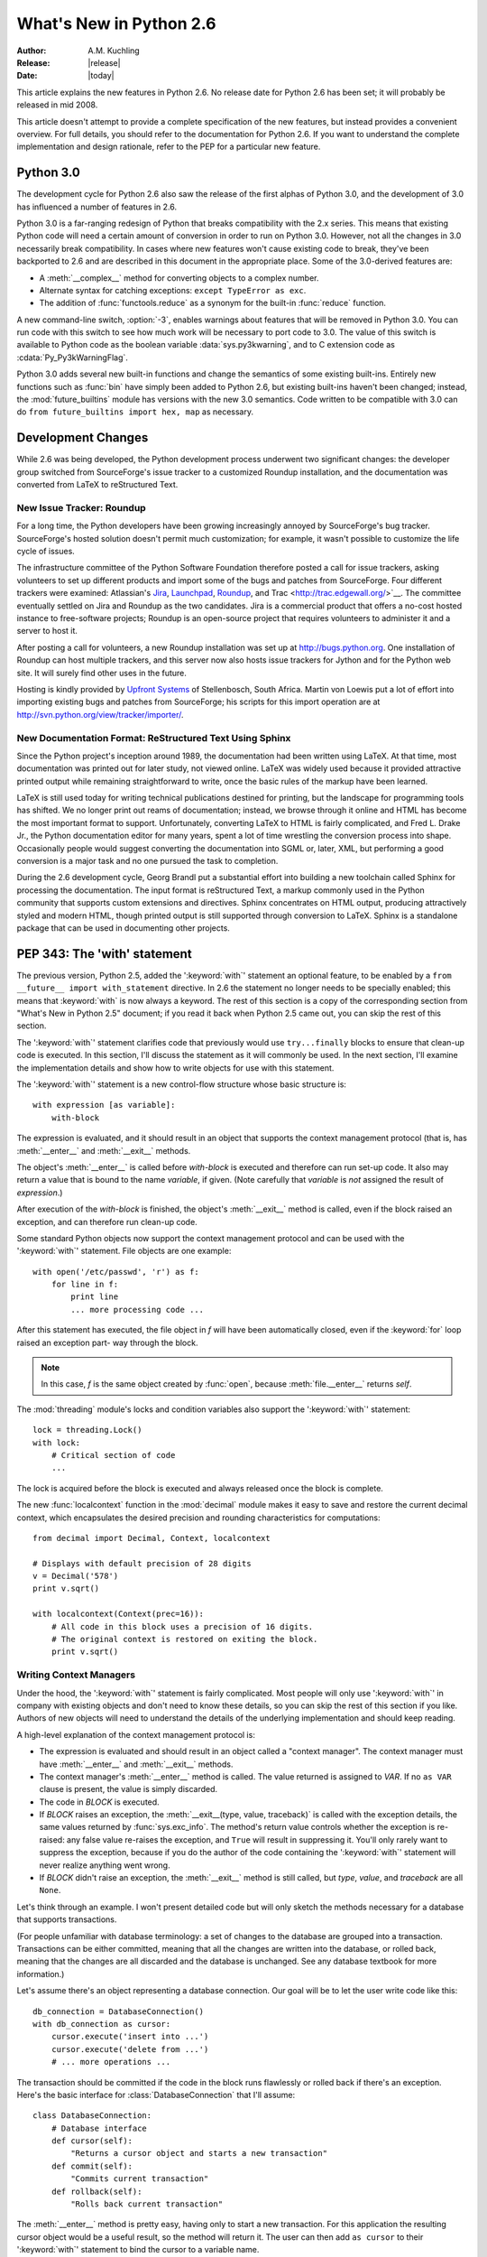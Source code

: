 ****************************
  What's New in Python 2.6  
****************************

.. XXX add trademark info for Apple, Microsoft, SourceForge.

:Author: A.M. Kuchling
:Release: |release|
:Date: |today|

.. $Id: whatsnew26.tex 55746 2007-06-02 18:33:53Z neal.norwitz $
   Rules for maintenance:
   
   * Anyone can add text to this document.  Do not spend very much time
   on the wording of your changes, because your text will probably
   get rewritten to some degree.
   
   * The maintainer will go through Misc/NEWS periodically and add
   changes; it's therefore more important to add your changes to
   Misc/NEWS than to this file.
   
   * This is not a complete list of every single change; completeness
   is the purpose of Misc/NEWS.  Some changes I consider too small
   or esoteric to include.  If such a change is added to the text,
   I'll just remove it.  (This is another reason you shouldn't spend
   too much time on writing your addition.)
   
   * If you want to draw your new text to the attention of the
   maintainer, add 'XXX' to the beginning of the paragraph or
   section.
   
   * It's OK to just add a fragmentary note about a change.  For
   example: "XXX Describe the transmogrify() function added to the
   socket module."  The maintainer will research the change and
   write the necessary text.
   
   * You can comment out your additions if you like, but it's not
   necessary (especially when a final release is some months away).
   
   * Credit the author of a patch or bugfix.   Just the name is
   sufficient; the e-mail address isn't necessary.
   
   * It's helpful to add the bug/patch number as a comment:
   
   .. Patch 12345
   XXX Describe the transmogrify() function added to the socket
   module.
   (Contributed by P.Y. Developer.)
   
   This saves the maintainer the effort of going through the SVN logs
   when researching a change.

This article explains the new features in Python 2.6.  No release date for
Python 2.6 has been set; it will probably be released in mid 2008.

This article doesn't attempt to provide a complete specification of the new
features, but instead provides a convenient overview.  For full details, you
should refer to the documentation for Python 2.6. If you want to understand the
complete implementation and design rationale, refer to the PEP for a particular
new feature.

.. Compare with previous release in 2 - 3 sentences here.
   add hyperlink when the documentation becomes available online.

.. ========================================================================
.. Large, PEP-level features and changes should be described here.
.. Should there be a new section here for 3k migration?
.. Or perhaps a more general section describing module changes/deprecation?
.. ========================================================================

Python 3.0
================

The development cycle for Python 2.6 also saw the release of the first
alphas of Python 3.0, and the development of 3.0 has influenced 
a number of features in 2.6.

Python 3.0 is a far-ranging redesign of Python that breaks
compatibility with the 2.x series.  This means that existing Python
code will need a certain amount of conversion in order to run on
Python 3.0.  However, not all the changes in 3.0 necessarily break
compatibility.  In cases where new features won't cause existing code
to break, they've been backported to 2.6 and are described in this
document in the appropriate place.  Some of the 3.0-derived features 
are:

* A :meth:`__complex__` method for converting objects to a complex number.
* Alternate syntax for catching exceptions: ``except TypeError as exc``.
* The addition of :func:`functools.reduce` as a synonym for the built-in
  :func:`reduce` function.

A new command-line switch, :option:`-3`, enables warnings
about features that will be removed in Python 3.0.  You can run code
with this switch to see how much work will be necessary to port
code to 3.0.  The value of this switch is available 
to Python code as the boolean variable :data:`sys.py3kwarning`,
and to C extension code as :cdata:`Py_Py3kWarningFlag`.

Python 3.0 adds several new built-in functions and change the
semantics of some existing built-ins.  Entirely new functions such as
:func:`bin` have simply been added to Python 2.6, but existing
built-ins haven't been changed; instead, the :mod:`future_builtins`
module has versions with the new 3.0 semantics.  Code written to be
compatible with 3.0 can do ``from future_builtins import hex, map``
as necessary.

.. seealso::

   The 3xxx series of PEPs, which describes the development process for
   Python 3.0 and various features that have been accepted, rejected,
   or are still under consideration.


Development Changes
==================================================

While 2.6 was being developed, the Python development process 
underwent two significant changes: the developer group 
switched from SourceForge's issue tracker to a customized 
Roundup installation, and the documentation was converted from
LaTeX to reStructured Text.


New Issue Tracker: Roundup
--------------------------------------------------

For a long time, the Python developers have been growing increasingly
annoyed by SourceForge's bug tracker.  SourceForge's hosted solution
doesn't permit much customization; for example, it wasn't possible to
customize the life cycle of issues.

The infrastructure committee of the Python Software Foundation
therefore posted a call for issue trackers, asking volunteers to set
up different products and import some of the bugs and patches from
SourceForge.  Four different trackers were examined: Atlassian's `Jira
<http://www.atlassian.com/software/jira/>`__, 
`Launchpad <http://www.launchpad.net>`__, 
`Roundup <http://roundup.sourceforge.net/>`__, and 
Trac <http://trac.edgewall.org/>`__.  
The committee eventually settled on Jira
and Roundup as the two candidates.  Jira is a commercial product that
offers a no-cost hosted instance to free-software projects; Roundup 
is an open-source project that requires volunteers
to administer it and a server to host it.

After posting a call for volunteers, a new Roundup installation was
set up at http://bugs.python.org.  One installation of Roundup can
host multiple trackers, and this server now also hosts issue trackers
for Jython and for the Python web site.  It will surely find 
other uses in the future.

Hosting is kindly provided by `Upfront Systems <http://www.upfrontsystems.co.za/>`__ of Stellenbosch, South Africa.  Martin von Loewis put a
lot of effort into importing existing bugs and patches from
SourceForge; his scripts for this import operation are at 
http://svn.python.org/view/tracker/importer/.

.. seealso::

  http://bugs.python.org 
    The Python bug tracker.

  http://bugs.jython.org:
    The Jython bug tracker.

  http://roundup.sourceforge.net/
    Roundup downloads and documentation.


New Documentation Format: ReStructured Text Using Sphinx
-----------------------------------------------------------

Since the Python project's inception around 1989, the documentation
had been written using LaTeX.  At that time, most documentation was
printed out for later study, not viewed online. LaTeX was widely used
because it provided attractive printed output while remaining
straightforward to write, once the basic rules of the markup have been
learned.

LaTeX is still used today for writing technical publications destined
for printing, but the landscape for programming tools has shifted.  We
no longer print out reams of documentation; instead, we browse through
it online and HTML has become the most important format to support.
Unfortunately, converting LaTeX to HTML is fairly complicated, and
Fred L. Drake Jr., the Python documentation editor for many years,
spent a lot of time wrestling the conversion process into shape.
Occasionally people would suggest converting the documentation into 
SGML or, later, XML, but performing a good conversion is a major task 
and no one pursued the task to completion.

During the 2.6 development cycle, Georg Brandl put a substantial 
effort into building a new toolchain called Sphinx 
for processing the documentation.
The input format is reStructured Text, 
a markup commonly used in the Python community that supports
custom extensions  and directives.   Sphinx concentrates 
on HTML output, producing attractively styled 
and modern HTML, though printed output is still supported through 
conversion to LaTeX.  Sphinx is a standalone package that
can be used in documenting other projects.

.. seealso::

   :ref:`documenting-index`
       Describes how to write for Python's documentation.

   `Sphinx <http://sphinx.pocoo.org/>`__
     Documentation and code for the Sphinx toolchain.

   `Docutils <http://docutils.sf.net>`__
     The underlying reStructured Text parser and toolset.


PEP 343: The 'with' statement
=============================

The previous version, Python 2.5, added the ':keyword:`with`'
statement an optional feature, to be enabled by a ``from __future__
import with_statement`` directive.  In 2.6 the statement no longer needs to
be specially enabled; this means that :keyword:`with` is now always a
keyword.  The rest of this section is a copy of the corresponding 
section from "What's New in Python 2.5" document; if you read
it back when Python 2.5 came out, you can skip the rest of this
section.

The ':keyword:`with`' statement clarifies code that previously would use
``try...finally`` blocks to ensure that clean-up code is executed.  In this
section, I'll discuss the statement as it will commonly be used.  In the next
section, I'll examine the implementation details and show how to write objects
for use with this statement.

The ':keyword:`with`' statement is a new control-flow structure whose basic
structure is::

   with expression [as variable]:
       with-block

The expression is evaluated, and it should result in an object that supports the
context management protocol (that is, has :meth:`__enter__` and :meth:`__exit__`
methods.

The object's :meth:`__enter__` is called before *with-block* is executed and
therefore can run set-up code. It also may return a value that is bound to the
name *variable*, if given.  (Note carefully that *variable* is *not* assigned
the result of *expression*.)

After execution of the *with-block* is finished, the object's :meth:`__exit__`
method is called, even if the block raised an exception, and can therefore run
clean-up code.

Some standard Python objects now support the context management protocol and can
be used with the ':keyword:`with`' statement. File objects are one example::

   with open('/etc/passwd', 'r') as f:
       for line in f:
           print line
           ... more processing code ...

After this statement has executed, the file object in *f* will have been
automatically closed, even if the :keyword:`for` loop raised an exception part-
way through the block.

.. note::

   In this case, *f* is the same object created by :func:`open`, because
   :meth:`file.__enter__` returns *self*.

The :mod:`threading` module's locks and condition variables  also support the
':keyword:`with`' statement::

   lock = threading.Lock()
   with lock:
       # Critical section of code
       ...

The lock is acquired before the block is executed and always released once  the
block is complete.

The new :func:`localcontext` function in the :mod:`decimal` module makes it easy
to save and restore the current decimal context, which encapsulates the desired
precision and rounding characteristics for computations::

   from decimal import Decimal, Context, localcontext

   # Displays with default precision of 28 digits
   v = Decimal('578')
   print v.sqrt()

   with localcontext(Context(prec=16)):
       # All code in this block uses a precision of 16 digits.
       # The original context is restored on exiting the block.
       print v.sqrt()


.. _new-26-context-managers:

Writing Context Managers
------------------------

Under the hood, the ':keyword:`with`' statement is fairly complicated. Most
people will only use ':keyword:`with`' in company with existing objects and
don't need to know these details, so you can skip the rest of this section if
you like.  Authors of new objects will need to understand the details of the
underlying implementation and should keep reading.

A high-level explanation of the context management protocol is:

* The expression is evaluated and should result in an object called a "context
  manager".  The context manager must have :meth:`__enter__` and :meth:`__exit__`
  methods.

* The context manager's :meth:`__enter__` method is called.  The value returned
  is assigned to *VAR*.  If no ``as VAR`` clause is present, the value is simply
  discarded.

* The code in *BLOCK* is executed.

* If *BLOCK* raises an exception, the :meth:`__exit__(type, value, traceback)`
  is called with the exception details, the same values returned by
  :func:`sys.exc_info`.  The method's return value controls whether the exception
  is re-raised: any false value re-raises the exception, and ``True`` will result
  in suppressing it.  You'll only rarely want to suppress the exception, because
  if you do the author of the code containing the ':keyword:`with`' statement will
  never realize anything went wrong.

* If *BLOCK* didn't raise an exception,  the :meth:`__exit__` method is still
  called, but *type*, *value*, and *traceback* are all ``None``.

Let's think through an example.  I won't present detailed code but will only
sketch the methods necessary for a database that supports transactions.

(For people unfamiliar with database terminology: a set of changes to the
database are grouped into a transaction.  Transactions can be either committed,
meaning that all the changes are written into the database, or rolled back,
meaning that the changes are all discarded and the database is unchanged.  See
any database textbook for more information.)

Let's assume there's an object representing a database connection. Our goal will
be to let the user write code like this::

   db_connection = DatabaseConnection()
   with db_connection as cursor:
       cursor.execute('insert into ...')
       cursor.execute('delete from ...')
       # ... more operations ...

The transaction should be committed if the code in the block runs flawlessly or
rolled back if there's an exception. Here's the basic interface for
:class:`DatabaseConnection` that I'll assume::

   class DatabaseConnection:
       # Database interface
       def cursor(self):
           "Returns a cursor object and starts a new transaction"
       def commit(self):
           "Commits current transaction"
       def rollback(self):
           "Rolls back current transaction"

The :meth:`__enter__` method is pretty easy, having only to start a new
transaction.  For this application the resulting cursor object would be a useful
result, so the method will return it.  The user can then add ``as cursor`` to
their ':keyword:`with`' statement to bind the cursor to a variable name. ::

   class DatabaseConnection:
       ...
       def __enter__(self):
           # Code to start a new transaction
           cursor = self.cursor()
           return cursor

The :meth:`__exit__` method is the most complicated because it's where most of
the work has to be done.  The method has to check if an exception occurred.  If
there was no exception, the transaction is committed.  The transaction is rolled
back if there was an exception.

In the code below, execution will just fall off the end of the function,
returning the default value of ``None``.  ``None`` is false, so the exception
will be re-raised automatically.  If you wished, you could be more explicit and
add a :keyword:`return` statement at the marked location. ::

   class DatabaseConnection:
       ...
       def __exit__(self, type, value, tb):
           if tb is None:
               # No exception, so commit
               self.commit()
           else:
               # Exception occurred, so rollback.
               self.rollback()
               # return False


.. _module-contextlib:

The contextlib module
---------------------

The new :mod:`contextlib` module provides some functions and a decorator that
are useful for writing objects for use with the ':keyword:`with`' statement.

The decorator is called :func:`contextmanager`, and lets you write a single
generator function instead of defining a new class.  The generator should yield
exactly one value.  The code up to the :keyword:`yield` will be executed as the
:meth:`__enter__` method, and the value yielded will be the method's return
value that will get bound to the variable in the ':keyword:`with`' statement's
:keyword:`as` clause, if any.  The code after the :keyword:`yield` will be
executed in the :meth:`__exit__` method.  Any exception raised in the block will
be raised by the :keyword:`yield` statement.

Our database example from the previous section could be written  using this
decorator as::

   from contextlib import contextmanager

   @contextmanager
   def db_transaction(connection):
       cursor = connection.cursor()
       try:
           yield cursor
       except:
           connection.rollback()
           raise
       else:
           connection.commit()

   db = DatabaseConnection()
   with db_transaction(db) as cursor:
       ...

The :mod:`contextlib` module also has a :func:`nested(mgr1, mgr2, ...)` function
that combines a number of context managers so you don't need to write nested
':keyword:`with`' statements.  In this example, the single ':keyword:`with`'
statement both starts a database transaction and acquires a thread lock::

   lock = threading.Lock()
   with nested (db_transaction(db), lock) as (cursor, locked):
       ...

Finally, the :func:`closing(object)` function returns *object* so that it can be
bound to a variable, and calls ``object.close`` at the end of the block. ::

   import urllib, sys
   from contextlib import closing

   with closing(urllib.urlopen('http://www.yahoo.com')) as f:
       for line in f:
           sys.stdout.write(line)


.. seealso::

   :pep:`343` - The "with" statement
      PEP written by Guido van Rossum and Nick Coghlan; implemented by Mike Bland,
      Guido van Rossum, and Neal Norwitz.  The PEP shows the code generated for a
      ':keyword:`with`' statement, which can be helpful in learning how the statement
      works.

   The documentation  for the :mod:`contextlib` module.

.. ======================================================================

.. _pep-0366:

PEP 366: Explicit Relative Imports From a Main Module
============================================================

Python's :option:`-m` switch allows running a module as a script.
When you ran a module that was located inside a package, relative
imports didn't work correctly.

The fix in Python 2.6 adds a :attr:`__package__` attribute to modules.
When present, relative imports will be relative to the value of this
attribute instead of the :attr:`__name__` attribute.  PEP 302-style
importers can then set :attr:`__package__`.  The :mod:`runpy` module
that implements the :option:`-m` switch now does this, so relative imports
can now be used in scripts running from inside a package.

.. ======================================================================

.. ::

    .. _pep-0370:

    PEP 370: XXX
    =====================================================

    When you run Python, the module search page ``sys.modules`` usually
    includes a directory whose path ends in ``"site-packages"``.  This
    directory is intended to hold locally-installed packages available to
    all users on a machine or using a particular site installation.

    Python 2.6 introduces a convention for user-specific site directories.

    .. seealso::

       :pep:`370` - XXX
         PEP written by XXX; implemented by Christian Heimes.

  
.. ======================================================================

.. _pep-3101:

PEP 3101: Advanced String Formatting
=====================================================

In Python 3.0, the `%` operator is supplemented by a more powerful
string formatting method, :meth:`format`.  Support for the
:meth:`format` method has been backported to Python 2.6.

In 2.6, both 8-bit and Unicode strings have a `.format()` method that
treats the string as a template and takes the arguments to be formatted.
The formatting template uses curly brackets (`{`, `}`) as special characters::

     # Substitute positional argument 0 into the string.
     "User ID: {0}".format("root") -> "User ID: root"

     # Use the named keyword arguments
     uid = 'root'
     
     'User ID: {uid}   Last seen: {last_login}'.format(uid='root',
            last_login = '5 Mar 2008 07:20') ->
       'User ID: root   Last seen: 5 Mar 2008 07:20'

Curly brackets can be escaped by doubling them::

     format("Empty dict: {{}}") -> "Empty dict: {}"

Field names can be integers indicating positional arguments, such as 
``{0}``, ``{1}``, etc. or names of keyword arguments.  You can also 
supply compound field names that read attributes or access dictionary keys::

    import sys
    'Platform: {0.platform}\nPython version: {0.version}'.format(sys) ->
        'Platform: darwin\n
         Python version: 2.6a1+ (trunk:61261M, Mar  5 2008, 20:29:41) \n
         [GCC 4.0.1 (Apple Computer, Inc. build 5367)]'

     import mimetypes
     'Content-type: {0[.mp4]}'.format(mimetypes.types_map) ->
       'Content-type: video/mp4'

Note that when using dictionary-style notation such as ``[.mp4]``, you
don't need to put any quotation marks around the string; it will look
up the value using ``.mp4`` as the key.  Strings beginning with a
number will be converted to an integer.  You can't write more
complicated expressions inside a format string.

So far we've shown how to specify which field to substitute into the
resulting string.  The precise formatting used is also controllable by
adding a colon followed by a format specifier.  For example::

     # Field 0: left justify, pad to 15 characters
     # Field 1: right justify, pad to 6 characters
     fmt = '{0:15} ${1:>6}'
     fmt.format('Registration', 35) ->
       'Registration    $    35'
     fmt.format('Tutorial', 50) ->
       'Tutorial        $    50'
     fmt.format('Banquet', 125) ->
       'Banquet         $   125'

Format specifiers can reference other fields through nesting::

    fmt = '{0:{1}}'
    fmt.format('Invoice #1234', 15) ->
      'Invoice #1234  '
    width = 35
    fmt.format('Invoice #1234', width) ->
      'Invoice #1234                      '

The alignment of a field within the desired width can be specified:

================ ============================================
Character        Effect
================ ============================================
< (default)      Left-align
>                Right-align
^                Center
=                (For numeric types only) Pad after the sign.
================ ============================================

Format specifiers can also include a presentation type, which 
controls how the value is formatted.  For example, floating-point numbers
can be formatted as a general number or in exponential notation:

    >>> '{0:g}'.format(3.75)
    '3.75'
    >>> '{0:e}'.format(3.75)
    '3.750000e+00'

A variety of presentation types are available.  Consult the 2.6
documentation for a complete list (XXX add link, once it's in the 2.6
docs), but here's a sample::

        'b' - Binary. Outputs the number in base 2.
        'c' - Character. Converts the integer to the corresponding
              Unicode character before printing.
        'd' - Decimal Integer. Outputs the number in base 10.
        'o' - Octal format. Outputs the number in base 8.
        'x' - Hex format. Outputs the number in base 16, using lower-
              case letters for the digits above 9.
        'e' - Exponent notation. Prints the number in scientific
              notation using the letter 'e' to indicate the exponent.
        'g' - General format. This prints the number as a fixed-point
              number, unless the number is too large, in which case
              it switches to 'e' exponent notation.
        'n' - Number. This is the same as 'g', except that it uses the
              current locale setting to insert the appropriate
              number separator characters.
        '%' - Percentage. Multiplies the number by 100 and displays
              in fixed ('f') format, followed by a percent sign.

Classes and types can define a __format__ method to control how they're
formatted.  It receives a single argument, the format specifier::

   def __format__(self, format_spec):
       if isinstance(format_spec, unicode):
           return unicode(str(self))
       else:
           return str(self)

There's also a format() built-in that will format a single value.  It calls
the type's :meth:`__format__` method with the provided specifier::

    >>> format(75.6564, '.2f')
    '75.66'

.. seealso::

   :pep:`3101` - Advanced String Formatting
      PEP written by Talin.

.. ======================================================================

.. _pep-3105:

PEP 3105: ``print`` As a Function
=====================================================

The ``print`` statement becomes the :func:`print` function in Python 3.0.
Making :func:`print` a function makes it easier to change 
by doing 'def print(...)' or importing a new function from somewhere else. 

Python 2.6 has a ``__future__`` import that removes ``print`` as language 
syntax, letting you use the functional form instead.  For example::

    from __future__ import print_function
    print('# of entries', len(dictionary), file=sys.stderr)

The signature of the new function is::

    def print(*args, sep=' ', end='\n', file=None)

The parameters are:

 * **args**: positional arguments whose values will be printed out.
 * **sep**: the separator, which will be printed between arguments.
 * **end**: the ending text, which will be printed after all of the 
   arguments have been output.
 * **file**: the file object to which the output will be sent.

.. seealso::

   :pep:`3105` - Make print a function
      PEP written by Georg Brandl.

.. ======================================================================

.. _pep-3110:

PEP 3110: Exception-Handling Changes
=====================================================

One error that Python programmers occasionally make 
is the following::

    try:
        ...
    except TypeError, ValueError:
        ...

The author is probably trying to catch both 
:exc:`TypeError` and :exc:`ValueError` exceptions, but this code
actually does something different: it will catch 
:exc:`TypeError` and bind the resulting exception object
to the local name ``"ValueError"``.  The correct code 
would have specified a tuple::

    try:
        ...
    except (TypeError, ValueError):
        ...

This error is possible because the use of the comma here is ambiguous:
does it indicate two different nodes in the parse tree, or a single
node that's a tuple.

Python 3.0 changes the syntax to make this unambiguous by replacing
the comma with the word "as".  To catch an exception and store the 
exception object in the variable ``exc``, you must write::

    try:
        ...
    except TypeError as exc:
        ...

Python 3.0 will only support the use of "as", and therefore interprets
the first example as catching two different exceptions.  Python 2.6
supports both the comma and "as", so existing code will continue to
work.

.. seealso::

   :pep:`3110` - Catching Exceptions in Python 3000
      PEP written and implemented by Collin Winter.

.. ======================================================================

.. _pep-3112:

PEP 3112: Byte Literals
=====================================================

Python 3.0 adopts Unicode as the language's fundamental string type, and
denotes 8-bit literals differently, either as ``b'string'`` 
or using a :class:`bytes` constructor.  For future compatibility, 
Python 2.6 adds :class:`bytes` as a synonym for the :class:`str` type,
and it also supports the ``b''`` notation.

There's also a ``__future__`` import that causes all string literals
to become Unicode strings.  This means that ``\u`` escape sequences 
can be used to include Unicode characters.

XXX give example

.. seealso::

   :pep:`3112` - Bytes literals in Python 3000
      PEP written by Jason Orendorff; backported to 2.6 by Christian Heimes.

.. ======================================================================

.. _pep-3116:

PEP 3116: New I/O Library
=====================================================

Python's built-in file objects support a number of methods, but
file-like objects don't necessarily support all of them.  Objects that
imitate files usually support :meth:`read` and :meth:`write`, but they
may not support :meth:`readline`.  Python 3.0 introduces a layered I/O
library in the :mod:`io` module that separates buffering and
text-handling features from the fundamental read and write operations.

There are three levels of abstract base classes provided by
the :mod:`io` module:

* :class:`RawIOBase`: defines raw I/O operations: :meth:`read`,
  :meth:`readinto`, 
  :meth:`write`, :meth:`seek`, :meth:`tell`, :meth:`truncate`,
  and :meth:`close`.
  Most of the methods of this class will often map to a single system call.
  There are also :meth:`readable`, :meth:`writable`, and :meth:`seekable`
  methods for determining what operations a given object will allow.

  Python 3.0 has concrete implementations of this class for files and
  sockets, but Python 2.6 hasn't restructured its file and socket objects
  in this way.

  .. XXX should 2.6 register them in io.py?

* :class:`BufferedIOBase`: is an abstract base class that 
  buffers data in memory to reduce the number of 
  system calls used, making I/O processing more efficient.
  It supports all of the methods of :class:`RawIOBase`, 
  and adds a :attr:`raw` attribute holding the underlying raw object.

  There are four concrete classes implementing this ABC:
  :class:`BufferedWriter` and 
  :class:`BufferedReader` for objects that only support
  writing or reading and don't support random access,
  :class:`BufferedRandom` for objects that support the :meth:`seek` method
  for random access,
  and :class:`BufferedRWPair` for objects such as TTYs that have 
  both read and write operations that act upon unconnected streams of data.

* :class:`TextIOBase`: Provides functions for reading and writing
  strings (remember, strings will be Unicode in Python 3.0),
  and supporting universal newlines.  :class:`TextIOBase` defines 
  the :meth:`readline` method and supports iteration upon 
  objects.   

  There are two concrete implementations.  :class:`TextIOWrapper`
  wraps a buffered I/O object, supporting all of the methods for
  text I/O and adding a :attr:`buffer` attribute for access 
  to the underlying object.  :class:`StringIO` simply buffers
  everything in memory without ever writing anything to disk.

  (In current 2.6 alpha releases, :class:`io.StringIO` is implemented in
  pure Python, so it's pretty slow.   You should therefore stick with the 
  existing :mod:`StringIO` module or :mod:`cStringIO` for now.  At some 
  point Python 3.0's :mod:`io` module will be rewritten into C for speed,
  and perhaps the C implementation will be  backported to the 2.x releases.)

  .. XXX check before final release: is io.py still written in Python?

In Python 2.6, the underlying implementations haven't been
restructured to build on top of the :mod:`io` module's classes.  The
module is being provided to make it easier to write code that's 
forward-compatible with 3.0, and to save developers the effort of writing
their own implementations of buffering and text I/O.

.. seealso::

   :pep:`3116` - New I/O
      PEP written by Daniel Stutzbach, Mike Verdone, and Guido van Rossum.
      XXX code written by who?

.. ======================================================================

.. _pep-3118:

PEP 3118: Revised Buffer Protocol
=====================================================

The buffer protocol is a C-level API that lets Python types
exchange pointers into their internal representations.  A 
memory-mapped file can be viewed as a buffer of characters, for
example, and this lets another module such as :mod:`re`
treat memory-mapped files as a string of characters to be searched.

The primary users of the buffer protocol are numeric-processing
packages such as NumPy, which can expose the internal representation
of arrays so that callers can write data directly into an array instead
of going through a slower API.  This PEP updates the buffer protocol in light of experience 
from NumPy development, adding a number of new features
such as indicating the shape of an array, 
locking memory .

The most important new C API function is 
``PyObject_GetBuffer(PyObject *obj, Py_buffer *view, int flags)``, which
takes an object and a set of flags, and fills in the
``Py_buffer`` structure with information 
about the object's memory representation.  Objects
can use this operation to lock memory in place 
while an external caller could be modifying the contents,
so there's a corresponding 
``PyObject_ReleaseBuffer(PyObject *obj, Py_buffer *view)`` to
indicate that the external caller is done.

The **flags** argument to :cfunc:`PyObject_GetBuffer` specifies
constraints upon the memory returned.  Some examples are:

 * :const:`PyBUF_WRITABLE` indicates that the memory must be writable.
 
 * :const:`PyBUF_LOCK` requests a read-only or exclusive lock on the memory.

 * :const:`PyBUF_C_CONTIGUOUS` and :const:`PyBUF_F_CONTIGUOUS`
   requests a C-contiguous (last dimension varies the fastest) or
   Fortran-contiguous (first dimension varies the fastest) layout.

.. XXX this feature is not in 2.6 docs yet

.. seealso::

   :pep:`3118` - Revising the buffer protocol
      PEP written by Travis Oliphant and Carl Banks; implemented by
      Travis Oliphant.
      

.. ======================================================================

.. _pep-3119:

PEP 3119: Abstract Base Classes
=====================================================

Some object-oriented languages such as Java support interfaces: declarations
that a class has a given set of methods or supports a given access protocol.
Abstract Base Classes (or ABCs) are an equivalent feature for Python. The ABC
support consists of an :mod:`abc` module containing a metaclass called 
:class:`ABCMeta`, special handling
of this metaclass by the :func:`isinstance` and :func:`issubclass` built-ins,
and a collection of basic ABCs that the Python developers think will be widely
useful.

Let's say you have a particular class and wish to know whether it supports 
dictionary-style access.  The phrase "dictionary-style" is vague, however.
It probably means that accessing items with ``obj[1]`` works.  
Does it imply that setting items with ``obj[2] = value`` works?  
Or that the object will have :meth:`keys`, :meth:`values`, and :meth:`items`
methods?  What about the iterative variants  such as :meth:`iterkeys`?  :meth:`copy`
and :meth:`update`?  Iterating over the object with :func:`iter`?

Python 2.6 includes a number of different ABCs in the :mod:`collections`
module.  :class:`Iterable` indicates that a class defines :meth:`__iter__`,
and :class:`Container` means the class supports  ``x in y`` expressions
by defining a :meth:`__contains__` method.  The basic dictionary interface of
getting items, setting items, and 
:meth:`keys`, :meth:`values`, and :meth:`items`, is defined by the
:class:`MutableMapping` ABC.

You can derive your own classes from a particular ABC
to indicate they support that ABC's interface::

    import collections
  
    class Storage(collections.MutableMapping):
        ...


Alternatively, you could write the class without deriving from 
the desired ABC and instead register the class by
calling the ABC's :meth:`register` method::

    import collections
    
    class Storage:
        ...
	
    collections.MutableMapping.register(Storage)
    
For classes that you write, deriving from the ABC is probably clearer.
The :meth:`register`  method is useful when you've written a new
ABC that can describe an existing type or class, or if you want
to declare that some third-party class implements an ABC.
For example, if you defined a :class:`PrintableType` ABC,
it's legal to do:

  # Register Python's types
  PrintableType.register(int)
  PrintableType.register(float)
  PrintableType.register(str)

Classes should obey the semantics specified by an ABC, but 
Python can't check this; it's up to the class author to  
understand the ABC's requirements and to implement the code accordingly.

To check whether an object supports a particular interface, you can
now write::

    def func(d):
	if not isinstance(d, collections.MutableMapping):
	    raise ValueError("Mapping object expected, not %r" % d)        

(Don't feel that you must now begin writing lots of checks as in the 
above example.  Python has a strong tradition of duck-typing, where 
explicit type-checking isn't done and code simply calls methods on 
an object, trusting that those methods will be there and raising an
exception if they aren't.  Be judicious in checking for ABCs
and only do it where it helps.)

You can write your own ABCs by using ``abc.ABCMeta`` as the
metaclass in a class definition::

  from abc import ABCMeta

  class Drawable():
      __metaclass__ = ABCMeta
  
      def draw(self, x, y, scale=1.0):
	  pass

      def draw_doubled(self, x, y):
	  self.draw(x, y, scale=2.0)

	
  class Square(Drawable):
      def draw(self, x, y, scale):
          ...

	  
In the :class:`Drawable` ABC above, the :meth:`draw_doubled` method
renders the object at twice its size and can be implemented in terms
of other methods described in :class:`Drawable`.  Classes implementing
this ABC therefore don't need to provide their own implementation 
of :meth:`draw_doubled`, though they can do so.  An implementation
of :meth:`draw` is necessary, though; the ABC can't provide 
a useful generic implementation.  You 
can apply the ``@abstractmethod`` decorator to methods such as 
:meth:`draw` that must be implemented; Python will 
then raise an exception for classes that 
don't define the method::

    class Drawable():
	__metaclass__ = ABCMeta
    
	@abstractmethod
	def draw(self, x, y, scale):
	    pass

Note that the exception is only raised when you actually 
try to create an instance of a subclass without the method::

    >>> s=Square()
    Traceback (most recent call last):
      File "<stdin>", line 1, in <module>
    TypeError: Can't instantiate abstract class Square with abstract methods draw
    >>> 

Abstract data attributes can be declared using the ``@abstractproperty`` decorator::

    @abstractproperty
    def readonly(self):
       return self._x

Subclasses must then define a :meth:`readonly` property 

.. seealso::

   :pep:`3119` - Introducing Abstract Base Classes
      PEP written by Guido van Rossum and Talin.
      Implemented by Guido van Rossum.
      Backported to 2.6 by Benjamin Aranguren, with Alex Martelli.

.. ======================================================================

.. _pep-3127:

PEP 3127: Integer Literal Support and Syntax
=====================================================

Python 3.0 changes the syntax for octal (base-8) integer literals,
which are now prefixed by "0o" or "0O" instead of a leading zero, and
adds support for binary (base-2) integer literals, signalled by a "0b"
or "0B" prefix.

Python 2.6 doesn't drop support for a leading 0 signalling 
an octal number, but it does add support for "0o" and "0b"::

    >>> 0o21, 2*8 + 1
    (17, 17)
    >>> 0b101111
    47

The :func:`oct` built-in still returns numbers 
prefixed with a leading zero, and a new :func:`bin` 
built-in returns the binary representation for a number::

    >>> oct(42)
    '052'
    >>> bin(173)
    '0b10101101'

The :func:`int` and :func:`long` built-ins will now accept the "0o"
and "0b" prefixes when base-8 or base-2 are requested, or when the
**base** argument is zero (meaning the base used is determined from
the string):

    >>> int ('0o52', 0)
    42
    >>> int('1101', 2)
    13
    >>> int('0b1101', 2)
    13
    >>> int('0b1101', 0)
    13


.. seealso::

   :pep:`3127` - Integer Literal Support and Syntax
      PEP written by Patrick Maupin; backported to 2.6 by
      Eric Smith.

.. ======================================================================

.. _pep-3129:

PEP 3129: Class Decorators
=====================================================

Decorators have been extended from functions to classes.  It's now legal to
write::

  @foo
  @bar
  class A:
    pass

This is equivalent to::

  class A:
    pass

  A = foo(bar(A))

XXX need to find a good motivating example.    

.. seealso::

   :pep:`3129` - Class Decorators
      PEP written by Collin Winter.

.. ======================================================================

.. _pep-3141:

PEP 3141: A Type Hierarchy for Numbers
=====================================================

In Python 3.0, several abstract base classes for numeric types,
inspired by Scheme's numeric tower, are being added.
This change was backported to 2.6 as the :mod:`numbers` module.

The most general ABC is :class:`Number`.  It defines no operations at
all, and only exists to allow checking if an object is a number by
doing ``isinstance(obj, Number)``.

Numbers are further divided into :class:`Exact` and :class:`Inexact`.
Exact numbers can represent values precisely and operations never
round off the results or introduce tiny errors that may break the
commutativity and associativity properties; inexact numbers may
perform such rounding or introduce small errors.  Integers, long
integers, and rational numbers are exact, while floating-point 
and complex numbers are inexact.

:class:`Complex` is a subclass of :class:`Number`.  Complex numbers
can undergo the basic operations of addition, subtraction,
multiplication, division, and exponentiation, and you can retrieve the
real and imaginary parts and obtain a number's conjugate.  Python's built-in 
complex type is an implementation of :class:`Complex`.

:class:`Real` further derives from :class:`Complex`, and adds 
operations that only work on real numbers: :func:`floor`, :func:`trunc`, 
rounding, taking the remainder mod N, floor division, 
and comparisons.  

:class:`Rational` numbers derive from :class:`Real`, have
:attr:`numerator` and :attr:`denominator` properties, and can be
converted to floats.  Python 2.6 adds a simple rational-number class,
:class:`Fraction`, in the :mod:`fractions` module.  (It's called 
:class:`Fraction` instead of :class:`Rational` to avoid 
a name clash with :class:`numbers.Rational`.)

:class:`Integral` numbers derive from :class:`Rational`, and
can be shifted left and right with ``<<`` and ``>>``, 
combined using bitwise operations such as ``&`` and ``|``, 
and can be used as array indexes and slice boundaries.

In Python 3.0, the PEP slightly redefines the existing built-ins
:func:`round`, :func:`math.floor`, :func:`math.ceil`, and adds a new
one, :func:`math.trunc`, that's been backported to Python 2.6. 
:func:`math.trunc` rounds toward zero, returning the closest 
:class:`Integral` that's between the function's argument and zero.

.. seealso::

   :pep:`3141` - A Type Hierarchy for Numbers
      PEP written by Jeffrey Yasskin.

   `Scheme's numerical tower <http://www.gnu.org/software/guile/manual/html_node/Numerical-Tower.html#Numerical-Tower>`__, from the Guile manual.

   `Scheme's number datatypes <http://schemers.org/Documents/Standards/R5RS/HTML/r5rs-Z-H-9.html#%_sec_6.2>`__ from the R5RS Scheme specification.
  

The :mod:`fractions` Module
--------------------------------------------------

To fill out the hierarchy of numeric types, a rational-number class
has been added as the :mod:`fractions` module.  Rational numbers are
represented as a fraction, and can exactly represent
numbers such as two-thirds that floating-point numbers can only
approximate.

The :class:`Fraction` constructor takes two :class:`Integral` values
that will be the numerator and denominator of the resulting fraction. ::

    >>> from fractions import Fraction
    >>> a = Fraction(2, 3)
    >>> b = Fraction(2, 5)
    >>> float(a), float(b)
    (0.66666666666666663, 0.40000000000000002)
    >>> a+b
    Fraction(16, 15)
    >>> a/b
    Fraction(5, 3)

To help in converting floating-point numbers to rationals, 
the float type now has a :meth:`as_integer_ratio()` method that returns 
the numerator and denominator for a fraction that evaluates to the same
floating-point value::

    >>> (2.5) .as_integer_ratio()
    (5, 2)
    >>> (3.1415) .as_integer_ratio()
    (7074029114692207L, 2251799813685248L)
    >>> (1./3) .as_integer_ratio()
    (6004799503160661L, 18014398509481984L)

Note that values that can only be approximated by floating-point
numbers, such as 1./3, are not simplified to the number being
approximated; the fraction attempts to match the floating-point value
**exactly**.

The :mod:`fractions` module is based upon an implementation by Sjoerd
Mullender that was in Python's :file:`Demo/classes/` directory for a
long time.  This implementation was significantly updated by Jeffrey
Yasskin.

Other Language Changes
======================

Here are all of the changes that Python 2.6 makes to the core Python language.

* When calling a function using the ``**`` syntax to provide keyword
  arguments, you are no longer required to use a Python dictionary;
  any mapping will now work::

    >>> def f(**kw):
    ...    print sorted(kw)
    ... 
    >>> ud=UserDict.UserDict()
    >>> ud['a'] = 1
    >>> ud['b'] = 'string'
    >>> f(**ud)
    ['a', 'b']

  .. Patch 1686487

* Tuples now have an :meth:`index` method matching the list type's
  :meth:`index` method::

    >>> t = (0,1,2,3,4)
    >>> t.index(3)
    3

* The built-in types now have improved support for extended slicing syntax,
  where various combinations of ``(start, stop, step)`` are supplied.
  Previously, the support was partial and certain corner cases wouldn't work.
  (Implemented by Thomas Wouters.)

  .. Revision 57619

* Properties now have three attributes, :attr:`getter`,
  :attr:`setter` and :attr:`deleter`, that are useful shortcuts for
  adding or modifying a getter, setter or deleter function to an 
  existing property. You would use them like this::

    class C(object):
	@property                                                              
	def x(self): 
	    return self._x                                            

	@x.setter                                                              
	def x(self, value): 
	    self._x = value                                    

	@x.deleter                                                             
	def x(self): 
	    del self._x             

    class D(C):
        @C.x.getter
        def x(self):
            return self._x * 2

        @x.setter
        def x(self, value):
            self._x = value / 2


* C functions and methods that use 
  :cfunc:`PyComplex_AsCComplex` will now accept arguments that 
  have a :meth:`__complex__` method.  In particular, the functions in the 
  :mod:`cmath` module will now accept objects with this method.
  This is a backport of a Python 3.0 change.
  (Contributed by Mark Dickinson.)

  .. Patch #1675423

  A numerical nicety: when creating a complex number from two floats
  on systems that support signed zeros (-0 and +0), the 
  :func:`complex` constructor will now preserve the sign 
  of the zero.

  .. Patch 1507

* More floating-point features were also added.  The :func:`float` function
  will now turn the strings ``+nan`` and ``-nan`` into the corresponding
  IEEE 754 Not A Number values, and ``+inf`` and ``-inf`` into 
  positive or negative infinity.  This works on any platform with 
  IEEE 754 semantics.  (Contributed by Christian Heimes.)

  .. Patch 1635

  Other functions in the :mod:`math` module, :func:`isinf` and
  :func:`isnan`, return true if their floating-point argument is
  infinite or Not A Number.

  .. Patch 1640

  The ``math.copysign(x, y)`` function
  copies the sign bit of an IEEE 754 number, returning the absolute
  value of *x* combined with the sign bit of *y*.  For example,
  ``math.copysign(1, -0.0)`` returns -1.0.  (Contributed by Christian
  Heimes.)

* Changes to the :class:`Exception` interface
  as dictated by :pep:`352` continue to be made.  For 2.6, 
  the :attr:`message` attribute is being deprecated in favor of the
  :attr:`args` attribute.

* The :exc:`GeneratorExit` exception now subclasses 
  :exc:`BaseException` instead of :exc:`Exception`.  This means 
  that an exception handler that does ``except Exception:``
  will not inadvertently catch :exc:`GeneratorExit`. 
  (Contributed by Chad Austin.)

  .. Patch #1537

* Generator objects now have a :attr:`gi_code` attribute that refers to 
  the original code object backing the generator.  
  (Contributed by Collin Winter.)

  .. Patch #1473257

* The :func:`compile` built-in function now accepts keyword arguments
  as well as positional parameters.  (Contributed by Thomas Wouters.)

  .. Patch 1444529

* The :func:`complex` constructor now accepts strings containing 
  parenthesized complex numbers, letting ``complex(repr(cmplx))``
  will now round-trip values.  For example, ``complex('(3+4j)')``
  now returns the value (3+4j).

  .. Patch 1491866

* The string :meth:`translate` method now accepts ``None`` as the 
  translation table parameter, which is treated as the identity 
  transformation.   This makes it easier to carry out operations
  that only delete characters.  (Contributed by Bengt Richter.)

  .. Patch 1193128

* The built-in :func:`dir` function now checks for a :meth:`__dir__`
  method on the objects it receives.  This method must return a list
  of strings containing the names of valid attributes for the object,
  and lets the object control the value that :func:`dir` produces.
  Objects that have :meth:`__getattr__` or :meth:`__getattribute__` 
  methods can use this to advertise pseudo-attributes they will honor.

  .. Patch 1591665

* Instance method objects have new attributes for the object and function
  comprising the method; the new synonym for :attr:`im_self` is
  :attr:`__self__`, and :attr:`im_func` is also available as :attr:`__func__`.
  The old names are still supported in Python 2.6; they're gone in 3.0.

* An obscure change: when you use the the :func:`locals` function inside a
  :keyword:`class` statement, the resulting dictionary no longer returns free
  variables.  (Free variables, in this case, are variables referred to in the
  :keyword:`class` statement  that aren't attributes of the class.)

.. ======================================================================


Optimizations
-------------

* Type objects now have a cache of methods that can reduce
  the amount of work required to find the correct method implementation
  for a particular class; once cached, the interpreter doesn't need to
  traverse base classes to figure out the right method to call.  
  The cache is cleared if a base class or the class itself is modified, 
  so the cache should remain correct even in the face of Python's dynamic 
  nature.
  (Original optimization implemented by Armin Rigo, updated for 
  Python 2.6 by Kevin Jacobs.) 

  .. Patch 1700288

* All of the functions in the :mod:`struct` module have been rewritten in
  C, thanks to work at the Need For Speed sprint.
  (Contributed by Raymond Hettinger.)

* Internally, a bit is now set in type objects to indicate some of the standard
  built-in types.  This speeds up checking if an object is a subclass of one of
  these types.  (Contributed by Neal Norwitz.)

* Unicode strings now uses faster code for detecting
  whitespace and line breaks; this speeds up the :meth:`split` method 
  by about 25% and :meth:`splitlines` by 35%.
  (Contributed by Antoine Pitrou.)  Memory usage is reduced
  by using pymalloc for the Unicode string's data.

* The ``with`` statement now stores the :meth:`__exit__` method on the stack,
  producing a small speedup.  (Implemented by Jeffrey Yasskin.)

* To reduce memory usage, the garbage collector will now clear internal
  free lists when garbage-collecting the highest generation of objects.
  This may return memory to the OS sooner.

The net result of the 2.6 optimizations is that Python 2.6 runs the pystone
benchmark around XX% faster than Python 2.5.

.. ======================================================================


New, Improved, and Deprecated Modules
=====================================

As usual, Python's standard library received a number of enhancements and bug
fixes.  Here's a partial list of the most notable changes, sorted alphabetically
by module name. Consult the :file:`Misc/NEWS` file in the source tree for a more
complete list of changes, or look through the CVS logs for all the details.

* The :mod:`bsddb.dbshelve` module now uses the highest pickling protocol
  available, instead of restricting itself to protocol 1.
  (Contributed by W. Barnes.)

  .. Patch 1551443

* A new data type in the :mod:`collections` module: :class:`namedtuple(typename,
  fieldnames)` is a factory function that creates subclasses of the standard tuple
  whose fields are accessible by name as well as index.  For example::

     >>> var_type = collections.namedtuple('variable', 
     ...             'id name type size')
     # Names are separated by spaces or commas.
     # 'id, name, type, size' would also work.
     >>> var_type._fields
     ('id', 'name', 'type', 'size')

     >>> var = var_type(1, 'frequency', 'int', 4)
     >>> print var[0], var.id		# Equivalent
     1 1
     >>> print var[2], var.type          # Equivalent
     int int
     >>> var._asdict()
     {'size': 4, 'type': 'int', 'id': 1, 'name': 'frequency'}
     >>> v2 = var._replace(name='amplitude')
     >>> v2
     variable(id=1, name='amplitude', type='int', size=4)

  Where the new :class:`namedtuple` type proved suitable, the standard
  library has been modified to return them.  For example, 
  the :meth:`Decimal.as_tuple` method now returns a named tuple with 
  :attr:`sign`, :attr:`digits`, and :attr:`exponent` fields.

  (Contributed by Raymond Hettinger.)

* Another change to the :mod:`collections` module is that the 
  :class:`deque` type now supports an optional *maxlen* parameter;
  if supplied, the deque's size will be restricted to no more 
  than *maxlen* items.  Adding more items to a full deque causes
  old items to be discarded.

  ::

    >>> from collections import deque
    >>> dq=deque(maxlen=3)
    >>> dq
    deque([], maxlen=3)
    >>> dq.append(1) ; dq.append(2) ; dq.append(3)
    >>> dq
    deque([1, 2, 3], maxlen=3)
    >>> dq.append(4)
    >>> dq
    deque([2, 3, 4], maxlen=3)

  (Contributed by Raymond Hettinger.)

* The :mod:`ctypes` module now supports a :class:`c_bool` datatype 
  that represents the C99 ``bool`` type.  (Contributed by David Remahl.)

  .. Patch 1649190

  The :mod:`ctypes` string, buffer and array types also have improved
  support for extended slicing syntax,
  where various combinations of ``(start, stop, step)`` are supplied.
  (Implemented by Thomas Wouters.)

  .. Revision 57769

* A new method in the :mod:`curses` module: for a window, :meth:`chgat` changes
  the display characters for a  certain number of characters on a single line.
  (Contributed by Fabian Kreutz.)
  ::

     # Boldface text starting at y=0,x=21 
     # and affecting the rest of the line.
     stdscr.chgat(0,21, curses.A_BOLD)  

  The :class:`Textbox` class in the :mod:`curses.textpad` module
  now supports editing in insert mode as well as overwrite mode.
  Insert mode is enabled by supplying a true value for the *insert_mode*
  parameter when creating the :class:`Textbox` instance.

* The :mod:`datetime` module's :meth:`strftime` methods now support a
  ``%f`` format code that expands to the number of microseconds in the
  object, zero-padded on
  the left to six places.  (Contributed by Skip Montanaro.)

  .. Patch 1158

* The :mod:`decimal` module was updated to version 1.66 of 
  `the General Decimal Specification <http://www2.hursley.ibm.com/decimal/decarith.html>`__.  New features
  include some methods for some basic mathematical functions such as
  :meth:`exp` and :meth:`log10`::

    >>> Decimal(1).exp()
    Decimal("2.718281828459045235360287471")
    >>> Decimal("2.7182818").ln()
    Decimal("0.9999999895305022877376682436")
    >>> Decimal(1000).log10()
    Decimal("3")

  The :meth:`as_tuple` method of :class:`Decimal` objects now returns a 
  named tuple with :attr:`sign`, :attr:`digits`, and :attr:`exponent` fields.
  
  (Implemented by Facundo Batista and Mark Dickinson.  Named tuple
  support added by Raymond Hettinger.)

* The :mod:`difflib` module's :class:`SequenceMatcher` class 
  now returns named tuples representing matches. 
  In addition to behaving like tuples, the returned values
  also have :attr:`a`, :attr:`b`, and :attr:`size` attributes.
  (Contributed by Raymond Hettinger.)

* An optional ``timeout`` parameter was added to the
  :class:`ftplib.FTP` class constructor as well as the :meth:`connect`
  method, specifying a timeout measured in seconds.  (Added by Facundo
  Batista.)  Also, the :class:`FTP` class's 
  :meth:`storbinary` and :meth:`storlines`
  now take an optional *callback* parameter that will be called with 
  each block of data after the data has been sent.
  (Contributed by Phil Schwartz.)

  .. Patch 1221598

* The :func:`reduce` built-in function is also available in the 
  :mod:`functools` module.  In Python 3.0, the built-in is dropped and it's
  only available from :mod:`functools`; currently there are no plans
  to drop the built-in in the 2.x series.  (Patched by 
  Christian Heimes.)

  .. Patch 1739906

* The :func:`glob.glob` function can now return Unicode filenames if 
  a Unicode path was used and Unicode filenames are matched within the directory.

  .. Patch #1001604

* The :mod:`gopherlib` module has been removed.

* A new function in the :mod:`heapq` module: ``merge(iter1, iter2, ...)`` 
  takes any number of iterables that return data *in sorted
  order*, and returns a new iterator that returns the contents of all
  the iterators, also in sorted order.  For example::

     heapq.merge([1, 3, 5, 9], [2, 8, 16]) ->
       [1, 2, 3, 5, 8, 9, 16]

  Another new function, ``heappushpop(heap, item)``,
  pushes *item* onto *heap*, then pops off and returns the smallest item. 
  This is more efficient than making a call to :func:`heappush` and then
  :func:`heappop`.

  (Contributed by Raymond Hettinger.)

* An optional ``timeout`` parameter was added to the
  :class:`httplib.HTTPConnection` and :class:`HTTPSConnection` 
  class constructors, specifying a timeout measured in seconds.
  (Added by Facundo Batista.)

* Most of the :mod:`inspect` module's functions, such as 
  :func:`getmoduleinfo` and :func:`getargs`, now return named tuples.  
  In addition to behaving like tuples, the elements of the  return value
  can also be accessed as attributes.
  (Contributed by Raymond Hettinger.)

  Some new functions in the module include 
  :func:`isgenerator`, :func:`isgeneratorfunction`, 
  and :func:`isabstract`.

* The :mod:`itertools` module gained several new functions.

  ``izip_longest(iter1, iter2, ...[, fillvalue])`` makes tuples from
  each of the elements; if some of the iterables are shorter than
  others, the missing values are set to *fillvalue*.  For example::

     itertools.izip_longest([1,2,3], [1,2,3,4,5]) ->
       [(1, 1), (2, 2), (3, 3), (None, 4), (None, 5)]

  ``product(iter1, iter2, ..., [repeat=N])`` returns the Cartesian product
  of the supplied iterables, a set of tuples containing
  every possible combination of the elements returned from each iterable. ::

     itertools.product([1,2,3], [4,5,6]) ->
       [(1, 4), (1, 5), (1, 6), 
	(2, 4), (2, 5), (2, 6), 
	(3, 4), (3, 5), (3, 6)]

  The optional *repeat* keyword argument is used for taking the
  product of an iterable or a set of iterables with themselves, 
  repeated *N* times.  With a single iterable argument, *N*-tuples
  are returned::

     itertools.product([1,2], repeat=3)) ->
       [(1, 1, 1), (1, 1, 2), (1, 2, 1), (1, 2, 2), 
        (2, 1, 1), (2, 1, 2), (2, 2, 1), (2, 2, 2)]

  With two iterables, *2N*-tuples are returned. ::

     itertools(product([1,2], [3,4], repeat=2) ->
       [(1, 3, 1, 3), (1, 3, 1, 4), (1, 3, 2, 3), (1, 3, 2, 4), 
        (1, 4, 1, 3), (1, 4, 1, 4), (1, 4, 2, 3), (1, 4, 2, 4), 
        (2, 3, 1, 3), (2, 3, 1, 4), (2, 3, 2, 3), (2, 3, 2, 4), 
        (2, 4, 1, 3), (2, 4, 1, 4), (2, 4, 2, 3), (2, 4, 2, 4)]

  ``combinations(iterable, r)`` returns sub-sequences of length *r* from
  the elements of *iterable*. ::

    itertools.combinations('123', 2) ->
      [('1', '2'), ('1', '3'), ('2', '3')]

    itertools.combinations('123', 3) ->
      [('1', '2', '3')]

    itertools.combinations('1234', 3) ->
      [('1', '2', '3'), ('1', '2', '4'), ('1', '3', '4'), 
       ('2', '3', '4')]

  ``permutations(iter[, r])`` returns all the permutations of length *r* of
  the iterable's elements.  If *r* is not specified, it will default to the 
  number of elements produced by the iterable.

    itertools.permutations([1,2,3,4], 2) ->
      [(1, 2), (1, 3), (1, 4), 
       (2, 1), (2, 3), (2, 4), 
       (3, 1), (3, 2), (3, 4), 
       (4, 1), (4, 2), (4, 3)]

  ``itertools.chain(*iterables)`` is an existing function in
  :mod:`itertools` that gained a new constructor in Python 2.6.
  ``itertools.chain.from_iterable(iterable)`` takes a single 
  iterable that should return other iterables.  :func:`chain` will
  then return all the elements of the first iterable, then
  all the elements of the second, and so on. ::

    chain.from_iterable([[1,2,3], [4,5,6]]) ->
       [1, 2, 3, 4, 5, 6]
  
  (All contributed by Raymond Hettinger.)

* The :mod:`logging` module's :class:`FileHandler` class 
  and its subclasses :class:`WatchedFileHandler`, :class:`RotatingFileHandler`,
  and :class:`TimedRotatingFileHandler` now 
  have an optional *delay* parameter to its constructor.  If *delay* 
  is true, opening of the log file is deferred until the first
  :meth:`emit` call is made.  (Contributed by Vinay Sajip.)

* The :mod:`macfs` module has been removed.  This in turn required the
  :func:`macostools.touched` function to be removed because it depended on the
  :mod:`macfs` module.

  .. Patch #1490190

* :class:`mmap` objects now have a :meth:`rfind` method that finds
  a substring, beginning at the end of the string and searching
  backwards.  The :meth:`find` method
  also gained an *end* parameter containing the index at which to stop
  the forward search.
  (Contributed by John Lenton.)

* (3.0-warning mode) The :mod:`new` module has been removed from
  Python 3.0.  Importing it therefore triggers a warning message.

* The :mod:`operator` module gained a 
  :func:`methodcaller` function that takes a name and an optional 
  set of arguments, returning a callable that will call 
  the named function on any arguments passed to it.  For example::

    >>> # Equivalent to lambda s: s.replace('old', 'new')
    >>> replacer = operator.methodcaller('replace', 'old', 'new')
    >>> replacer('old wine in old bottles')
    'new wine in new bottles'
   
  (Contributed by Georg Brandl, after a suggestion by Gregory Petrosyan.)

  The :func:`attrgetter` function now accepts dotted names and performs
  the corresponding attribute lookups::

    >>> inst_name = operator.attrgetter('__class__.__name__')
    >>> inst_name('')
    'str'
    >>> inst_name(help)
    '_Helper'

  (Contributed by Georg Brandl, after a suggestion by Barry Warsaw.)

* New functions in the :mod:`os` module include 
  ``fchmod(fd, mode)``,   ``fchown(fd, uid, gid)``,  
  and ``lchmod(path, mode)``, on operating systems that support these
  functions. :func:`fchmod` and :func:`fchown` let you change the mode
  and ownership of an opened file, and :func:`lchmod` changes the mode
  of a symlink.

  (Contributed by Georg Brandl and Christian Heimes.)

* The :func:`os.walk` function now has a ``followlinks`` parameter. If
  set to True, it will follow symlinks pointing to directories and
  visit the directory's contents.  For backward compatibility, the
  parameter's default value is false.  Note that the function can fall
  into an infinite recursion if there's a symlink that points to a
  parent directory.
       
  .. Patch 1273829

* The ``os.environ`` object's :meth:`clear` method will now unset the 
  environment variables using :func:`os.unsetenv` in addition to clearing
  the object's keys.  (Contributed by Martin Horcicka.)

  .. Patch #1181 

* In the :mod:`os.path` module, the :func:`splitext` function
  has been changed to not split on leading period characters.
  This produces better results when operating on Unix's dot-files.
  For example, ``os.path.splitext('.ipython')``
  now returns ``('.ipython', '')`` instead of ``('', '.ipython')``.

  .. Bug #115886

  A new function, :func:`relpath(path, start)` returns a relative path
  from the ``start`` path, if it's supplied, or from the current
  working directory to the destination ``path``.  (Contributed by
  Richard Barran.)

  .. Patch 1339796

  On Windows, :func:`os.path.expandvars` will now expand environment variables 
  in the form "%var%", and "~user" will be expanded into the 
  user's home directory path.  (Contributed by Josiah Carlson.)

  .. Patch 957650

* The Python debugger provided by the :mod:`pdb` module 
  gained a new command: "run" restarts the Python program being debugged,
  and can optionally take new command-line arguments for the program.
  (Contributed by Rocky Bernstein.)

  .. Patch #1393667

  The :func:`post_mortem` function, used to enter debugging of a 
  traceback, will now use the traceback returned by :func:`sys.exc_info`
  if no traceback is supplied.   (Contributed by Facundo Batista.)

  .. Patch #1106316

* The :mod:`pickletools` module now has an :func:`optimize` function 
  that takes a string containing a pickle and removes some unused 
  opcodes, returning a shorter pickle that contains the same data structure.
  (Contributed by Raymond Hettinger.)

* New functions in the :mod:`posix` module: :func:`chflags` and :func:`lchflags`
  are wrappers for the corresponding system calls (where they're available).
  Constants for the flag values are defined in the :mod:`stat` module; some
  possible values include :const:`UF_IMMUTABLE` to signal the file may not be
  changed and :const:`UF_APPEND` to indicate that data can only be appended to the
  file.  (Contributed by M. Levinson.)

  ``os.closerange(*low*, *high*)`` efficiently closes all file descriptors
  from *low* to *high*, ignoring any errors and not including *high* itself.
  This function is now used by the :mod:`subprocess` module to make starting
  processes faster.  (Contributed by Georg Brandl.)

  .. Patch #1663329  

* The :mod:`pyexpat` module's :class:`Parser` objects now allow setting
  their :attr:`buffer_size` attribute to change the size of the buffer 
  used to hold character data.
  (Contributed by Achim Gaedke.)

  .. Patch 1137

* The :mod:`Queue` module now provides queue classes that retrieve entries
  in different orders.  The :class:`PriorityQueue` class stores 
  queued items in a heap and retrieves them in priority order, 
  and :class:`LifoQueue` retrieves the most recently added entries first,
  meaning that it behaves like a stack.
  (Contributed by Raymond Hettinger.)

* The :mod:`random` module's :class:`Random` objects can
  now be pickled on a 32-bit system and unpickled on a 64-bit
  system, and vice versa.  Unfortunately, this change also means
  that Python 2.6's :class:`Random` objects can't be unpickled correctly
  on earlier versions of Python.
  (Contributed by Shawn Ligocki.)

  .. Issue 1727780

  The new ``triangular(low, high, mode)`` function returns random
  numbers following a triangular distribution.   The returned values
  are between *low* and *high*, not including *high* itself, and 
  with *mode* as the mode, the most frequently occurring value 
  in the distribution.  (Contributed by Wladmir van der Laan and
  Raymond Hettinger.)

  .. Patch 1681432

* Long regular expression searches carried out by the  :mod:`re`
  module will now check for signals being delivered, so especially
  long searches can now be interrupted.
  (Contributed by Josh Hoyt and Ralf Schmitt.)

  .. Patch 846388

* The :mod:`rgbimg` module has been removed.

* The :mod:`sched` module's :class:`scheduler` instances now 
  have a read-only :attr:`queue` attribute that returns the 
  contents of the scheduler's queue, represented as a list of
  named tuples with the fields ``(time, priority, action, argument)``.
  (Contributed by Raymond Hettinger.)

  .. Patch 1861

* The :mod:`select` module now has wrapper functions
  for the Linux :cfunc:`epoll` and BSD :cfunc:`kqueue` system calls.
  Also, a :meth:`modify` method was added to the existing :class:`poll`
  objects; ``pollobj.modify(fd, eventmask)`` takes a file descriptor
  or file object and an event mask, 
  
  (Contributed by Christian Heimes.)

  .. Patch 1657

  .. XXX 

* The :mod:`sets` module has been deprecated; it's better to 
  use the built-in :class:`set` and :class:`frozenset` types.

* Integrating signal handling with GUI handling event loops 
  like those used by Tkinter or GTk+ has long been a problem; most
  software ends up polling, waking up every fraction of a second.
  The :mod:`signal` module can now make this more efficient.
  Calling ``signal.set_wakeup_fd(fd)`` sets a file descriptor
  to be used; when a signal is received, a byte is written to that 
  file descriptor.  There's also a C-level function,
  :cfunc:`PySignal_SetWakeupFd`, for setting the descriptor.

  Event loops will use this by opening a pipe to create two descriptors,
  one for reading and one for writing.  The writable descriptor
  will be passed to :func:`set_wakeup_fd`, and the readable descriptor
  will be added to the list of descriptors monitored by the event loop via
  :cfunc:`select` or :cfunc:`poll`.
  On receiving a signal, a byte will be written and the main event loop 
  will be woken up, without the need to poll.

  (Contributed by Adam Olsen.)

  .. Patch 1583

  The :func:`siginterrupt` function is now available from Python code,
  and allows changing whether signals can interrupt system calls or not.
  (Contributed by Ralf Schmitt.)

  The :func:`setitimer` and :func:`getitimer` functions have also been
  added on systems that support these system calls.  :func:`setitimer`
  allows setting interval timers that will cause a signal to be
  delivered to the process after a specified time, measured in
  wall-clock time, consumed process time, or combined process+system
  time.  (Contributed by Guilherme Polo.)

  .. Patch 2240


* The :mod:`smtplib` module now supports SMTP over SSL thanks to the
  addition of the :class:`SMTP_SSL` class. This class supports an
  interface identical to the existing :class:`SMTP` class.   Both 
  class constructors also have an optional ``timeout`` parameter
  that specifies a timeout for the initial connection attempt, measured in
  seconds.

  An implementation of the LMTP protocol (:rfc:`2033`) was also added to
  the module.  LMTP is used in place of SMTP when transferring e-mail
  between agents that don't manage a mail queue.

  (SMTP over SSL contributed by Monty Taylor; timeout parameter
  added by Facundo Batista; LMTP implemented by Leif
  Hedstrom.)

  .. Patch #957003

* In the :mod:`smtplib` module, SMTP.starttls() now complies with :rfc:`3207`
  and forgets any knowledge obtained from the server not obtained from
  the TLS negotiation itself.  (Patch contributed by Bill Fenner.)

  .. Issue 829951

* The :mod:`socket` module now supports TIPC (http://tipc.sf.net),
  a high-performance non-IP-based protocol designed for use in clustered
  environments.  TIPC addresses are 4- or 5-tuples.
  (Contributed by Alberto Bertogli.)

  .. Patch #1646

* The base classes in the :mod:`SocketServer` module now support
  calling a :meth:`handle_timeout` method after a span of inactivity 
  specified by the server's :attr:`timeout` attribute.  (Contributed 
  by Michael Pomraning.)  The :meth:`serve_forever` method 
  now takes an optional poll interval measured in seconds,
  controlling how often the server will check for a shutdown request.
  (Contributed by Pedro Werneck and Jeffrey Yasskin.)

  .. Patch #742598, #1193577

* The :mod:`struct` module now supports the C99 :ctype:`_Bool` type,
  using the format character ``'?'``. 
  (Contributed by David Remahl.)
 
* A new variable in the :mod:`sys` module,
  :attr:`float_info`, is an object
  containing information about the platform's floating-point support
  derived from the :file:`float.h` file.  Attributes of this object
  include 
  :attr:`mant_dig` (number of digits in the mantissa), :attr:`epsilon`
  (smallest difference between 1.0 and the next largest value
  representable), and several others.  (Contributed by Christian Heimes.)

  .. Patch 1534

  Another new variable, :attr:`dont_write_bytecode`, controls whether Python
  writes any :file:`.pyc` or :file:`.pyo` files on importing a module.
  If this variable is true, the compiled files are not written.  The
  variable is initially set on start-up by supplying the :option:`-B`
  switch to the Python interpreter, or by setting the
  :envvar:`PYTHONDONTWRITEBYTECODE` environment variable before
  running the interpreter.  Python code can subsequently 
  change the value of this variable to control whether bytecode files
  are written or not.
  (Contributed by Neal Norwitz and Georg Brandl.)

  Information about the command-line arguments supplied to the Python 
  interpreter are available as attributes of a ``sys.flags`` named 
  tuple.  For example, the :attr:`verbose` attribute is true if Python 
  was executed in verbose mode, :attr:`debug` is true in debugging mode, etc.
  These attributes are all read-only.
  (Contributed by Christian Heimes.)

  It's now possible to determine the current profiler and tracer functions
  by calling :func:`sys.getprofile` and :func:`sys.gettrace`.  
  (Contributed by Georg Brandl.)

  .. Patch #1648

* The :mod:`tarfile` module now supports POSIX.1-2001 (pax) and
  POSIX.1-1988 (ustar) format tarfiles, in addition to the GNU tar
  format that was already supported.  The default format 
  is GNU tar; specify the ``format`` parameter to open a file
  using a different format::

    tar = tarfile.open("output.tar", "w", format=tarfile.PAX_FORMAT)

  The new ``errors`` parameter lets you specify an error handling
  scheme for character conversions: the three standard ways Python can
  handle errors ``'strict'``, ``'ignore'``, ``'replace'`` , or the
  special value ``'utf-8'``, which replaces bad characters with their
  UTF-8 representation.  Character conversions occur because the PAX
  format supports Unicode filenames, defaulting to UTF-8 encoding.

  The :meth:`TarFile.add` method now accepts a ``exclude`` argument that's
  a function that can be used to exclude certain filenames from
  an archive. 
  The function must take a filename and return true if the file 
  should be excluded or false if it should be archived.
  The function is applied to both the name initially passed to :meth:`add`
  and to the names of files in recursively-added directories.
  
  (All changes contributed by Lars Gustäbel).

* An optional ``timeout`` parameter was added to the
  :class:`telnetlib.Telnet` class constructor, specifying a timeout
  measured in seconds.  (Added by Facundo Batista.)

* The :class:`tempfile.NamedTemporaryFile` class usually deletes 
  the temporary file it created when the file is closed.  This 
  behaviour can now be changed by passing ``delete=False`` to the 
  constructor.  (Contributed by Damien Miller.)

  .. Patch #1537850

  A new class, :class:`SpooledTemporaryFile`, behaves like 
  a temporary file but stores its data in memory until a maximum size is 
  exceeded.  On reaching that limit, the contents will be written to 
  an on-disk temporary file.  (Contributed by Dustin J. Mitchell.)

  The :class:`NamedTemporaryFile` and :class:`SpooledTemporaryFile` classes
  both work as context managers, so you can write 
  ``with tempfile.NamedTemporaryFile() as tmp: ...``.
  (Contributed by Alexander Belopolsky.)

  .. Issue #2021

* The :mod:`test.test_support` module now contains a
  :func:`EnvironmentVarGuard`
  context manager that  supports temporarily changing environment variables and
  automatically restores them to their old values. 

  Another context manager, :class:`TransientResource`, can surround calls
  to resources that may or may not be available; it will catch and
  ignore a specified list of exceptions.  For example,
  a network test may ignore certain failures when connecting to an
  external web site::

      with test_support.TransientResource(IOError, errno=errno.ETIMEDOUT):
          f = urllib.urlopen('https://sf.net')                         
          ...

  (Contributed by Brett Cannon.)

* The :mod:`textwrap` module can now preserve existing whitespace 
  at the beginnings and ends of the newly-created lines
  by specifying ``drop_whitespace=False``
  as an argument::

    >>> S = """This  sentence  has a bunch   of    extra   whitespace."""
    >>> print textwrap.fill(S, width=15)
    This  sentence
    has a bunch
    of    extra
    whitespace.
    >>> print textwrap.fill(S, drop_whitespace=False, width=15)
    This  sentence
      has a bunch
       of    extra
       whitespace.
    >>> 

  (Contributed by Dwayne Bailey.)

  .. Patch #1581073

* The :mod:`timeit` module now accepts callables as well as strings 
  for the statement being timed and for the setup code.
  Two convenience functions were added for creating 
  :class:`Timer` instances: 
  ``repeat(stmt, setup, time, repeat, number)`` and 
  ``timeit(stmt, setup, time, number)`` create an instance and call
  the corresponding method. (Contributed by Erik Demaine.)

  .. Patch #1533909

* An optional ``timeout`` parameter was added to the
  :func:`urllib.urlopen` function and the
  :class:`urllib.ftpwrapper` class constructor, as well as the 
  :func:`urllib2.urlopen` function.  The parameter specifies a timeout
  measured in seconds.   For example::

     >>> u = urllib2.urlopen("http://slow.example.com", timeout=3)
     Traceback (most recent call last):
       ...
     urllib2.URLError: <urlopen error timed out>
     >>>   

  (Added by Facundo Batista.) 

* The XML-RPC classes :class:`SimpleXMLRPCServer` and :class:`DocXMLRPCServer`
  classes can now be prevented from immediately opening and binding to
  their socket by passing True as the ``bind_and_activate``
  constructor parameter.  This can be used to modify the instance's
  :attr:`allow_reuse_address` attribute before calling the 
  :meth:`server_bind` and :meth:`server_activate` methods to 
  open the socket and begin listening for connections.
  (Contributed by Peter Parente.)

  .. Patch 1599845

  :class:`SimpleXMLRPCServer` also has a :attr:`_send_traceback_header`
  attribute; if true, the exception and formatted traceback are returned 
  as HTTP headers "X-Exception" and "X-Traceback".  This feature is 
  for debugging purposes only and should not be used on production servers
  because the tracebacks could possibly reveal passwords or other sensitive
  information.  (Contributed by Alan McIntyre as part of his 
  project for Google's Summer of Code 2007.)

* The :mod:`zipfile` module's :class:`ZipFile` class now has 
  :meth:`extract` and :meth:`extractall` methods that will unpack 
  a single file or all the files in the archive to the current directory, or 
  to a specified directory::

    z = zipfile.ZipFile('python-251.zip')

    # Unpack a single file, writing it relative to the /tmp directory.
    z.extract('Python/sysmodule.c', '/tmp')

    # Unpack all the files in the archive.
    z.extractall()

  (Contributed by Alan McIntyre.)

  .. Patch 467924

.. ======================================================================
.. whole new modules get described in subsections here

Improved SSL Support
--------------------------------------------------

Bill Janssen made extensive improvements to Python 2.6's support for
SSL.

XXX use ssl.sslsocket - subclass of socket.socket.

XXX Can specify if certificate is required, and obtain certificate info
by calling getpeercert method.

XXX sslwrap() behaves like socket.ssl

XXX Certain features require the OpenSSL package to be installed, notably
  the 'openssl' binary.

.. seealso::

   SSL module documentation.


.. ======================================================================

plistlib: A Property-List Parser
--------------------------------------------------

A commonly-used format on MacOS X is the ``.plist`` format, 
which stores basic data types (numbers, strings, lists, 
and dictionaries) and serializes them into an XML-based format.
(It's a lot like the XML-RPC serialization of data types.)

Despite being primarily used on MacOS X, the format 
has nothing Mac-specific about it and the Python implementation works
on any platform that Python supports, so the :mod:`plistlib` module
has been promoted to the standard library.

Using the module is simple::

    import sys
    import plistlib
    import datetime

    # Create data structure
    data_struct = dict(lastAccessed=datetime.datetime.now(),
		       version=1,
		       categories=('Personal', 'Shared', 'Private'))

    # Create string containing XML.
    plist_str = plistlib.writePlistToString(data_struct)
    new_struct = plistlib.readPlistFromString(plist_str)
    print data_struct
    print new_struct

    # Write data structure to a file and read it back.
    plistlib.writePlist(data_struct, '/tmp/customizations.plist')
    new_struct = plistlib.readPlist('/tmp/customizations.plist')

    # read/writePlist accepts file-like objects as well as paths.
    plistlib.writePlist(data_struct, sys.stdout)
   

.. ======================================================================


Build and C API Changes
=======================

Changes to Python's build process and to the C API include:

* Python 2.6 can be built with Microsoft Visual Studio 2008.
  See the :file:`PCbuild9` directory for the build files.
  (Implemented by Christian Heimes.)

* Python now can only be compiled with C89 compilers (after 19
  years!).  This means that the Python source tree can now drop its
  own implementations of :cfunc:`memmove` and :cfunc:`strerror`, which
  are in the C89 standard library.

* The BerkeleyDB module now has a C API object, available as 
  ``bsddb.db.api``.   This object can be used by other C extensions
  that wish to use the :mod:`bsddb` module for their own purposes.
  (Contributed by Duncan Grisby.)

  .. Patch 1551895

* Python's use of the C stdio library is now thread-safe, or at least
  as thread-safe as the underlying library is.  A long-standing potential
  bug occurred if one thread closed a file object while another thread 
  was reading from or writing to the object.  In 2.6 file objects 
  have a reference count, manipulated by the 
  :cfunc:`PyFile_IncUseCount` and :cfunc:`PyFile_DecUseCount`
  functions.  File objects can't be closed unless the reference count 
  is zero.  :cfunc:`PyFile_IncUseCount` should be called while the GIL 
  is still held, before carrying out an I/O operation using the 
  ``FILE *`` pointer, and :cfunc:`PyFile_DecUseCount` should be called
  immediately after the GIL is re-acquired.
  (Contributed by Antoine Pitrou and Gregory P. Smith.)

* Several functions return information about the platform's 
  floating-point support.  :cfunc:`PyFloat_GetMax` returns
  the maximum representable floating point value,
  and :cfunc:`PyFloat_GetMin` returns the minimum 
  positive value.  :cfunc:`PyFloat_GetInfo` returns a dictionary 
  containing more information from the :file:`float.h` file, such as
  ``"mant_dig"`` (number of digits in the mantissa), ``"epsilon"``
  (smallest difference between 1.0 and the next largest value
  representable), and several others.
  (Contributed by Christian Heimes.)

  .. Issue 1534

* Python's C API now includes two functions for case-insensitive string
  comparisons, ``PyOS_stricmp(char*, char*)``
  and ``PyOS_strnicmp(char*, char*, Py_ssize_t)``.
  (Contributed by Christian Heimes.)

  .. Issue 1635

* Many C extensions define their own little macro for adding 
  integers and strings to the module's dictionary in the 
  ``init*`` function.  Python 2.6 finally defines standard macros 
  for adding values to a module, :cmacro:`PyModule_AddStringMacro`
  and :cmacro:`PyModule_AddIntMacro()`.  (Contributed by 
  Christian Heimes.)

* Some macros were renamed in both 3.0 and 2.6 to make it clearer that
  they are macros,
  not functions.  :cmacro:`Py_Size()` became :cmacro:`Py_SIZE()`,
  :cmacro:`Py_Type()` became :cmacro:`Py_TYPE()`, and
  :cmacro:`Py_Refcnt()` became :cmacro:`Py_REFCNT()`.  
  The mixed-case macros are still available
  in Python 2.6 for backward compatibility.

  .. Issue 1629

* Distutils now places C extensions it builds in a 
  different directory when running on a debug version of Python.
  (Contributed by Collin Winter.)

  .. Patch 1530959

* Several basic data types, such as integers and strings, maintain
  internal free lists of objects that can be re-used.  The data
  structures for these free lists now follow a naming convention: the
  variable is always named ``free_list``, the counter is always named
  ``numfree``, and a macro :cmacro:`Py<typename>_MAXFREELIST` is
  always defined.

* A new Makefile target, "make check", prepares the Python source tree
  for making a patch: it fixes trailing whitespace in all modified 
  ``.py`` files, checks whether the documentation has been changed,
  and reports whether the :file:`Misc/ACKS` and :file:`Misc/NEWS` files
  have been updated.
  (Contributed by Brett Cannon.)

.. ======================================================================


Port-Specific Changes: Windows
-----------------------------------

* The :mod:`msvcrt` module now supports 
  both the normal and wide char variants of the console I/O
  API.  The :func:`getwch` function reads a keypress and returns a Unicode 
  value, as does the :func:`getwche` function.  The :func:`putwch` function
  takes a Unicode character and writes it to the console.
  (Contributed by Christian Heimes.)

* :func:`os.path.expandvars` will now expand environment variables 
  in the form "%var%", and "~user" will be expanded into the 
  user's home directory path.  (Contributed by Josiah Carlson.)

* The :mod:`socket` module's socket objects now have an 
  :meth:`ioctl` method that provides a limited interface to the 
  :cfunc:`WSAIoctl` system interface.

* The :mod:`_winreg` module now has a function, 
  :func:`ExpandEnvironmentStrings`, 
  that expands environment variable references such as ``%NAME%``
  in an input string.  The handle objects provided by this
  module now support the context protocol, so they can be used 
  in :keyword:`with` statements. (Contributed by Christian Heimes.)

  :mod:`_winreg` also has better support for x64 systems, 
  exposing the :func:`DisableReflectionKey`, :func:`EnableReflectionKey`,
  and :func:`QueryReflectionKey` functions, which enable and disable
  registry reflection for 32-bit processes running on 64-bit systems.
  
  .. Patch 1753245

* The new default compiler on Windows is Visual Studio 2008 (VS 9.0). The 
  build directories for Visual Studio 2003 (VS7.1) and 2005 (VS8.0)
  were moved into the PC/ directory. The new PCbuild directory supports
  cross compilation for X64, debug builds and Profile Guided Optimization
  (PGO). PGO builds are roughly 10% faster than normal builds.
  (Contributed by Christian Heimes with help from Amaury Forgeot d'Arc and
  Martin von Loewis.)

.. ======================================================================


.. _section-other:

Other Changes and Fixes
=======================

As usual, there were a bunch of other improvements and bugfixes
scattered throughout the source tree.  A search through the change
logs finds there were XXX patches applied and YYY bugs fixed between
Python 2.5 and 2.6.  Both figures are likely to be underestimates.

Some of the more notable changes are:

* It's now possible to prevent Python from writing any :file:`.pyc` 
  or :file:`.pyo` files by either supplying the :option:`-B` switch
  or setting the :envvar:`PYTHONDONTWRITEBYTECODE` environment variable
  to any non-empty string when running the Python interpreter.  These
  are also used to set the :data:`sys.dont_write_bytecode` attribute;
  Python code can change this variable to control whether bytecode
  files are subsequently written.
  (Contributed by Neal Norwitz and Georg Brandl.)

.. ======================================================================


Porting to Python 2.6
=====================

This section lists previously described changes and other bugfixes
that may require changes to your code:

* The :meth:`__init__` method of :class:`collections.deque`
  now clears any existing contents of the deque
  before adding elements from the iterable.  This change makes the
  behavior match that of ``list.__init__()``.  

* The :class:`Decimal` constructor now accepts leading and trailing 
  whitespace when passed a string.  Previously it would raise an
  :exc:`InvalidOperation` exception.  On the other hand, the
  :meth:`create_decimal` method of :class:`Context` objects now
  explicitly disallows extra whitespace, raising a 
  :exc:`ConversionSyntax` exception.

* Due to an implementation accident, if you passed a file path to 
  the built-in  :func:`__import__` function, it would actually import
  the specified file.  This was never intended to work, however, and 
  the implementation now explicitly checks for this case and raises 
  an :exc:`ImportError`.

* The :mod:`socket` module exception :exc:`socket.error` now inherits
  from :exc:`IOError`.  Previously it wasn't a subclass of
  :exc:`StandardError` but now it is, through :exc:`IOError`.
  (Implemented by Gregory P. Smith.)

  .. Issue 1706815

* The :mod:`xmlrpclib` module no longer automatically converts
  :class:`datetime.date` and :class:`datetime.time` to the 
  :class:`xmlrpclib.DateTime` type; the conversion semantics were
  not necessarily correct for all applications.  Code using
  :mod:`xmlrpclib` should convert :class:`date` and :class:`time` 
  instances.

  .. Issue 1330538

* (3.0-warning mode) The :class:`Exception` class now warns 
  when accessed using slicing or index access; having 
  :class:`Exception` behave like a tuple is being phased out.

* (3.0-warning mode) inequality comparisons between two dictionaries
  or two objects that don't implement comparison methods are reported
  as warnings.  ``dict1 == dict2`` still works, but ``dict1 < dict2``
  is being phased out.
  
  Comparisons between cells, which are an implementation detail of Python's
  scoping rules, also cause warnings because such comparisons are forbidden
  entirely in 3.0.

.. ======================================================================


.. _acks:

Acknowledgements
================

The author would like to thank the following people for offering suggestions,
corrections and assistance with various drafts of this article: Jim Jewett.

